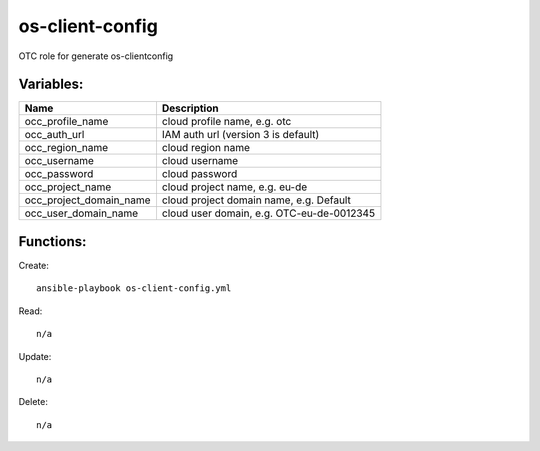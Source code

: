 os-client-config
================

OTC role for generate os-clientconfig

Variables:
^^^^^^^^^^

+-------------------------+---------------------------------------------+
| Name                    | Description                                 |
+=========================+=============================================+
| occ_profile_name        | cloud profile name, e.g. otc                |
+-------------------------+---------------------------------------------+
| occ_auth_url            | IAM auth url (version 3 is default)         |
+-------------------------+---------------------------------------------+
| occ_region_name         | cloud region name                           |
+-------------------------+---------------------------------------------+
| occ_username            | cloud username                              |
+-------------------------+---------------------------------------------+
| occ_password            | cloud password                              |
+-------------------------+---------------------------------------------+
| occ_project_name        | cloud project name, e.g. eu-de              |
+-------------------------+---------------------------------------------+
| occ_project_domain_name | cloud project domain name, e.g. Default     |
+-------------------------+---------------------------------------------+
| occ_user_domain_name    | cloud user domain, e.g. OTC-eu-de-0012345   |
+-------------------------+---------------------------------------------+

Functions:
^^^^^^^^^^

Create::

     ansible-playbook os-client-config.yml

Read::

    n/a

Update::

    n/a

Delete::

    n/a
